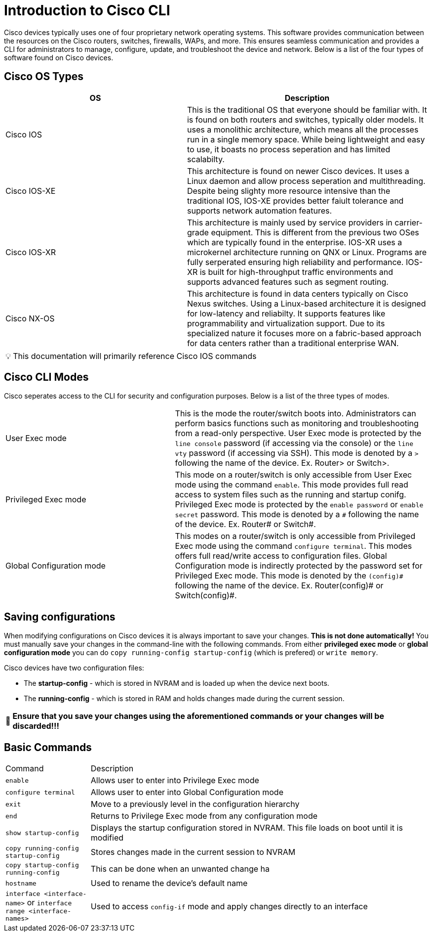 = Introduction to Cisco CLI

Cisco devices typically uses one of four proprietary network operating systems. This software provides communication between the
resources on the Cisco routers, switches, firewalls, WAPs, and more. This ensures seamless communication and provides a CLI for
administrators to manage, configure, update, and troubleshoot the device and network. Below is a list of the four types of software found on Cisco devices.

== Cisco OS Types
[cols="3, 4"]
|===
| OS | Description

| Cisco IOS
| This is the traditional OS that everyone should be familiar with. It is found on both routers and switches, typically older models.
  It uses a monolithic architecture, which means all the processes run in a single memory space. While being lightweight and easy to use,
  it boasts no process seperation and has limited scalabilty.

| Cisco IOS-XE
| This architecture is found on newer Cisco devices. It uses a Linux daemon and allow process seperation and multithreading. 
  Despite being slighty more resource intensive than the traditional IOS, IOS-XE provides better faiult tolerance and supports network automation features.

| Cisco IOS-XR
| This architecture is mainly used by service providers in carrier-grade equipment. This is different from the previous two OSes which are typically found in the enterprise.
  IOS-XR uses a microkernel architecture running on QNX or Linux. Programs are fully serperated ensuring high reliability and performance.
  IOS-XR is built for high-throughput traffic environments and supports advanced features such as segment routing.

| Cisco NX-OS
| This architecture is found in data centers typically on Cisco Nexus switches. Using a Linux-based architecture it is designed for low-latency and reliabilty.
  It supports features like programmability and virtualization support. Due to its specialized nature it focuses more on a fabric-based approach for data centers rather than a traditional enterprise WAN.

|===

:note-caption: pass:[&#128161;]
NOTE: This documentation will primarily reference Cisco IOS commands

== Cisco CLI Modes

Cisco seperates access to the CLI for security and configuration purposes. Below is a list of the three types of modes.

[cols="2, 3"]
|===

| User Exec mode
| This is the mode the router/switch boots into. Administrators can perform basics functions such as monitoring and troubleshooting from a read-only perspective.
  User Exec mode is protected by the `line console` password (if accessing via the console) or the `line vty` password (if accessing via SSH). 
  This mode is denoted by a `>` following the name of the device. Ex. Router> or Switch>.

| Privileged Exec mode
| This mode on a router/switch is only accessible from User Exec mode using the command `enable`. This mode provides full read access to system files such as the running and startup conifg.
  Privileged Exec mode is protected by the `enable password` or `enable secret` password. This mode is denoted by a `\#` following the name of the device. Ex. Router# or Switch#. 

| Global Configuration mode
| This modes on a router/switch is only accessible from Privileged Exec mode using the command `configure terminal`. This modes offers full read/write access to configuration files. 
  Global Configuration mode is indirectly protected by the password set for Privileged Exec mode. This mode is denoted by the `(config)\#` following the name of the device.
  Ex. Router(config)# or Switch(config)#. 

|===

== Saving configurations
When modifying configurations on Cisco devices it is always important to save your changes. *This is not done automatically!* You must manually save your changes in the command-line with
the following commands. From either *privileged exec mode* or *global configuration mode* you can do `copy running-config startup-config` (which is prefered) or `write memory`.


Cisco devices have two configuration files:

- The *startup-config* - which is stored in NVRAM and is loaded up when the device next boots.
- The *running-config* - which is stored in RAM and holds changes made during the current session.

:warning-caption: pass:[&#128680;]
WARNING: *Ensure that you save your changes using the aforementioned commands or your changes will be discarded!!!*

== Basic Commands
[cols="1, 4"]
|===
| Command
| Description

| `enable`
| Allows user to enter into Privilege Exec mode

| `configure terminal`
| Allows user to enter into Global Configuration mode

| `exit`
| Move to a previously level in the configuration hierarchy

| `end`
| Returns to Privilege Exec mode from any configuration mode

| `show startup-config`
| Displays the startup configuration stored in NVRAM. This file loads on boot until it is modified

| `copy running-config startup-config`
| Stores changes made in the current session to NVRAM

| `copy startup-config running-config`
| This can be done when an unwanted change ha

| `hostname`
| Used to rename the device's default name

| `interface <interface-name>` or `interface range <interface-names>`
| Used to access `config-if` mode and apply changes directly to an interface





